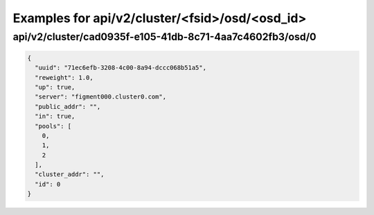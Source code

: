 Examples for api/v2/cluster/<fsid>/osd/<osd_id>
===============================================

api/v2/cluster/cad0935f-e105-41db-8c71-4aa7c4602fb3/osd/0
---------------------------------------------------------

.. code-block:: json

   {
     "uuid": "71ec6efb-3208-4c00-8a94-dccc068b51a5", 
     "reweight": 1.0, 
     "up": true, 
     "server": "figment000.cluster0.com", 
     "public_addr": "", 
     "in": true, 
     "pools": [
       0, 
       1, 
       2
     ], 
     "cluster_addr": "", 
     "id": 0
   }

